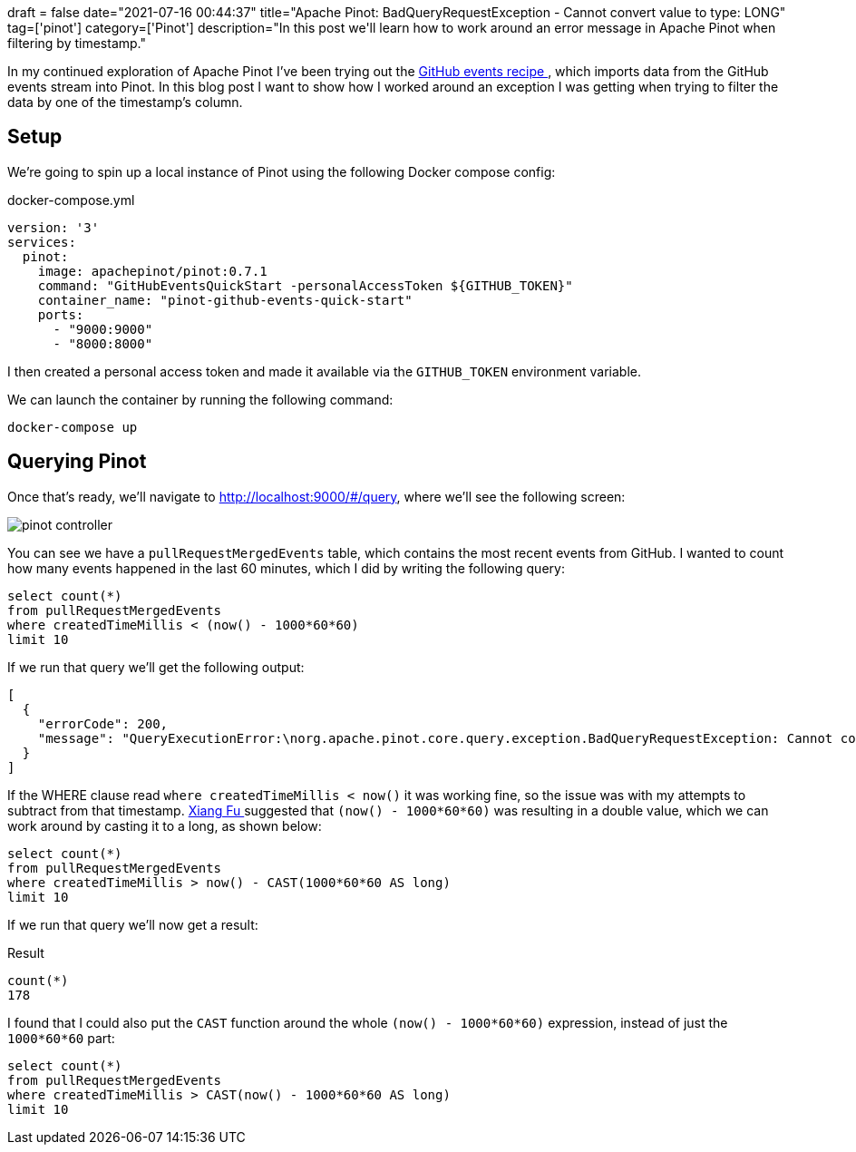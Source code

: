 +++
draft = false
date="2021-07-16 00:44:37"
title="Apache Pinot: BadQueryRequestException - Cannot convert value to type: LONG"
tag=['pinot']
category=['Pinot']
description="In this post we'll learn how to work around an error message in Apache Pinot when filtering by timestamp."
+++

In my continued exploration of Apache Pinot I've been trying out the https://docs.pinot.apache.org/basics/recipes/github-events-stream[GitHub events recipe ^], which imports data from the GitHub events stream into Pinot.
In this blog post I want to show how I worked around an exception I was getting when trying to filter the data by one of the timestamp's column.

== Setup

We're going to spin up a local instance of Pinot using the following Docker compose config:


.docker-compose.yml
[source, yaml]
----

version: '3'
services:
  pinot:
    image: apachepinot/pinot:0.7.1
    command: "GitHubEventsQuickStart -personalAccessToken ${GITHUB_TOKEN}"
    container_name: "pinot-github-events-quick-start"
    ports:
      - "9000:9000"      
      - "8000:8000"
----

I then created a personal access token and made it available via the `GITHUB_TOKEN` environment variable.

We can launch the container by running the following command:


[source, bash]
----
docker-compose up
----

== Querying Pinot

Once that's ready, we'll navigate to http://localhost:9000/#/query, where we'll see the following screen:


image::{{<siteurl>}}/uploads/2021/07/pinot-controller.png[]

You can see we have a `pullRequestMergedEvents` table, which contains the most recent events from GitHub.
I wanted to count how many events happened in the last 60 minutes, which I did by writing the following query:

[source, sql]
----
select count(*)
from pullRequestMergedEvents 
where createdTimeMillis < (now() - 1000*60*60)
limit 10
----

If we run that query we'll get the following output:

[source, text]
----
[
  {
    "errorCode": 200,
    "message": "QueryExecutionError:\norg.apache.pinot.core.query.exception.BadQueryRequestException: Cannot convert value: '1.626415601834E12' to type: LONG\n\tat org.apache.pinot.core.query.pruner.ColumnValueSegmentPruner.convertValue(ColumnValueSegmentPruner.java:261)\n\tat org.apache.pinot.core.query.pruner.ColumnValueSegmentPruner.pruneRangePredicate(ColumnValueSegmentPruner.java:191)\n\tat org.apache.pinot.core.query.pruner.ColumnValueSegmentPruner.pruneSegment(ColumnValueSegmentPruner.java:105)\n\tat org.apache.pinot.core.query.pruner.ColumnValueSegmentPruner.prune(ColumnValueSegmentPruner.java:76)\n\tat org.apache.pinot.core.query.pruner.SegmentPruner.prune(SegmentPruner.java:45)\n\tat org.apache.pinot.core.query.pruner.SegmentPrunerService.prune(SegmentPrunerService.java:63)\n\tat org.apache.pinot.core.query.executor.ServerQueryExecutorV1Impl.processQuery(ServerQueryExecutorV1Impl.java:271)\n\tat org.apache.pinot.core.query.executor.ServerQueryExecutorV1Impl.processQuery(ServerQueryExecutorV1Impl.java:215)\n\tat org.apache.pinot.core.query.executor.QueryExecutor.processQuery(QueryExecutor.java:60)\n\tat org.apache.pinot.core.query.scheduler.QueryScheduler.processQueryAndSerialize(QueryScheduler.java:157)\n\tat org.apache.pinot.core.query.scheduler.QueryScheduler.lambda$createQueryFutureTask$0(QueryScheduler.java:141)\n\tat java.util.concurrent.FutureTask.run(FutureTask.java:266)\n\tat java.util.concurrent.Executors$RunnableAdapter.call(Executors.java:511)\n\tat shaded.com.google.common.util.concurrent.TrustedListenableFutureTask$TrustedFutureInterruptibleTask.runInterruptibly(TrustedListenableFutureTask.java:111)"
  }
]
----

If the WHERE clause read `where createdTimeMillis < now()` it was working fine, so the issue was with my attempts to subtract from that timestamp.
https://medium.com/@xiangfu0[Xiang Fu ^] suggested that `(now() - 1000*60*60)` was resulting in a double value, which we can work around by casting it to a long, as shown below:

[source, sql]
----
select count(*)
from pullRequestMergedEvents 
where createdTimeMillis > now() - CAST(1000*60*60 AS long)
limit 10
----

If we run that query we'll now get a result:

.Result
[options="header"]
[source, csv]
----
count(*)
178
----

I found that I could also put the `CAST` function around the whole `(now() - 1000*60*60)` expression, instead of just the `1000*60*60` part:

[source, sql]
----
select count(*)
from pullRequestMergedEvents 
where createdTimeMillis > CAST(now() - 1000*60*60 AS long)
limit 10
----